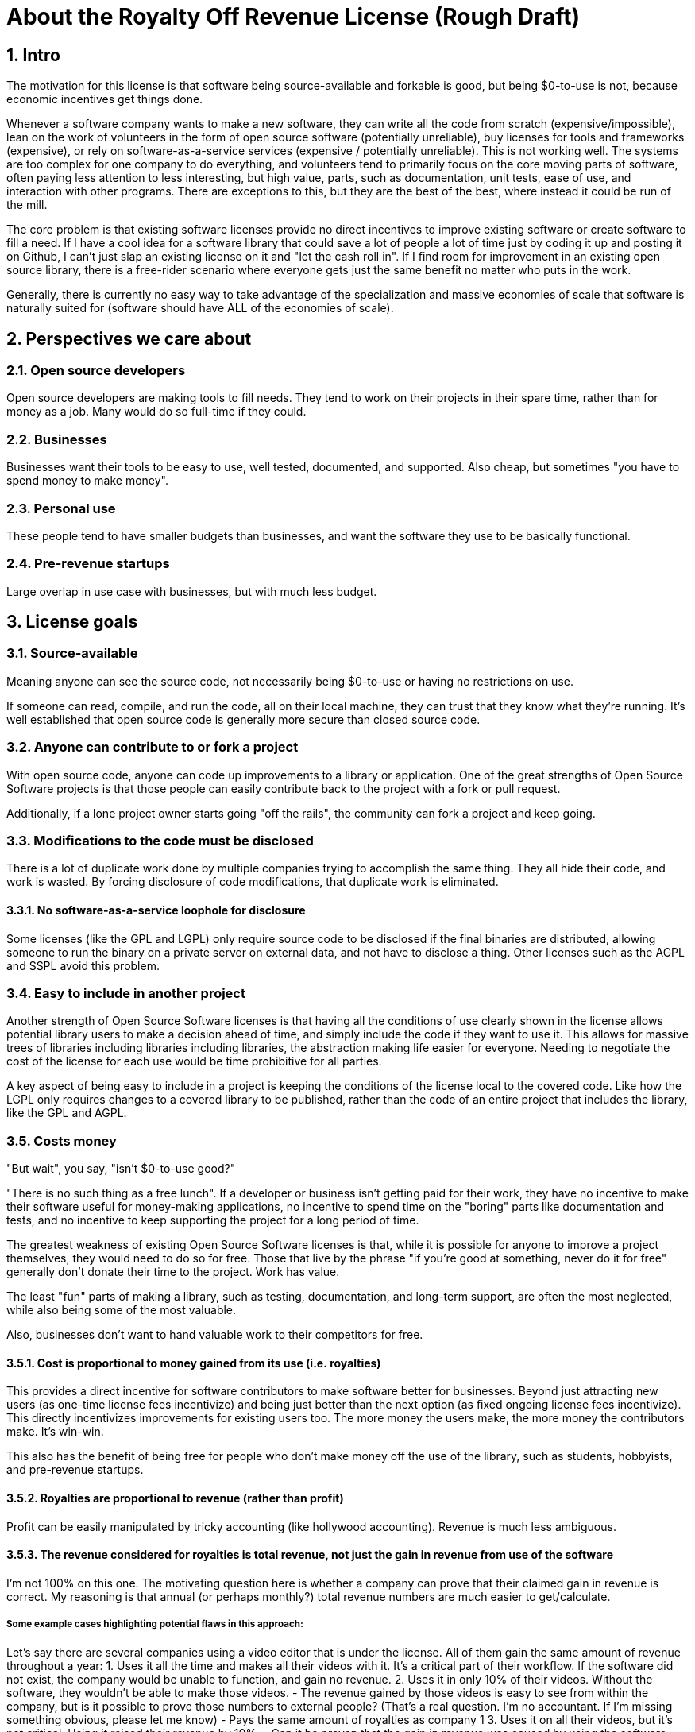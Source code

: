 = About the Royalty Off Revenue License (Rough Draft)
:stem: latexmath
:sectanchors:
:sectnums:
// :icons: font

== Intro

The motivation for this license is that software being source-available
and forkable is good, but being $0-to-use is not, because economic
incentives get things done.

Whenever a software company wants to make a new software, they can write
all the code from scratch (expensive/impossible), lean on the work of
volunteers in the form of open source software (potentially unreliable),
buy licenses for tools and frameworks (expensive), or rely on
software-as-a-service services (expensive / potentially unreliable).
This is not working well. The systems are too complex for one company to
do everything, and volunteers tend to primarily focus on the core moving
parts of software, often paying less attention to less interesting, but
high value, parts, such as documentation, unit tests, ease of use, and
interaction with other programs. There are exceptions to this, but they
are the best of the best, where instead it could be run of the mill.

The core problem is that existing software licenses provide no direct
incentives to improve existing software or create software to fill a
need. If I have a cool idea for a software library that could save a lot
of people a lot of time just by coding it up and posting it on Github, I
can’t just slap an existing license on it and "let the cash roll in".
If I find room for improvement in an existing open source library, there
is a free-rider scenario where everyone gets just the same benefit no
matter who puts in the work.

Generally, there is currently no easy way to take advantage of the
specialization and massive economies of scale that software is naturally
suited for (software should have ALL of the economies of scale).

== Perspectives we care about

=== Open source developers

Open source developers are making tools to fill needs. They tend to work
on their projects in their spare time, rather than for money as a job.
Many would do so full-time if they could.

=== Businesses

Businesses want their tools to be easy to use, well tested, documented,
and supported. Also cheap, but sometimes "you have to spend money to
make money".

=== Personal use

These people tend to have smaller budgets than businesses, and want the
software they use to be basically functional.

=== Pre-revenue startups

Large overlap in use case with businesses, but with much less budget.

== License goals

[[see-source]]
=== Source-available 

Meaning anyone can see the source code, not necessarily being $0-to-use
or having no restrictions on use.

If someone can read, compile, and run the code, all on their local
machine, they can trust that they know what they’re running. It’s well
established that open source code is generally more secure than closed
source code.

[[any-can-contrib]]
=== Anyone can contribute to or fork a project 

With open source code, anyone can code up improvements to a library or
application. One of the great strengths of Open Source Software projects
is that those people can easily contribute back to the project with a
fork or pull request.

Additionally, if a lone project owner starts going "off the rails",
the community can fork a project and keep going.

[[disclose-code]]
=== Modifications to the code must be disclosed 

There is a lot of duplicate work done by multiple companies trying to
accomplish the same thing. They all hide their code, and work is wasted.
By forcing disclosure of code modifications, that duplicate work is
eliminated.

[[no-saas-loophole]]
==== No software-as-a-service loophole for disclosure

Some licenses (like the GPL and LGPL) only require source code to be
disclosed if the final binaries are distributed, allowing someone to run
the binary on a private server on external data, and not have to
disclose a thing. Other licenses such as the AGPL and SSPL avoid this
problem.

[[easy-include]]
=== Easy to include in another project

Another strength of Open Source Software licenses is that having all the
conditions of use clearly shown in the license allows potential library
users to make a decision ahead of time, and simply include the code if
they want to use it. This allows for massive trees of libraries
including libraries including libraries, the abstraction making life
easier for everyone. Needing to negotiate the cost of the license for
each use would be time prohibitive for all parties.

A key aspect of being easy to include in a project is keeping the
conditions of the license local to the covered code. Like how the LGPL
only requires changes to a covered library to be published, rather than
the code of an entire project that includes the library, like the GPL
and AGPL.

[[costs-money]]
=== Costs money

"But wait", you say, "isn't $0-to-use good?"

"There is no such thing as a free lunch". If a developer or business
isn’t getting paid for their work, they have no incentive to make their
software useful for money-making applications, no incentive to spend
time on the "boring" parts like documentation and tests, and no
incentive to keep supporting the project for a long period of time.

The greatest weakness of existing Open Source Software licenses is that,
while it is possible for anyone to improve a project themselves, they
would need to do so for free. Those that live by the phrase "if you’re
good at something, never do it for free" generally don’t donate their
time to the project. Work has value.

The least "fun" parts of making a library, such as testing,
documentation, and long-term support, are often the most neglected,
while also being some of the most valuable.

Also, businesses don’t want to hand valuable work to their competitors
for free.

[[is-royalty]]
==== Cost is proportional to money gained from its use (i.e. royalties)

This provides a direct incentive for software contributors to make
software better for businesses. Beyond just attracting new users (as
one-time license fees incentivize) and being just better than the next
option (as fixed ongoing license fees incentivize). This directly
incentivizes improvements for existing users too. The more money the
users make, the more money the contributors make. It’s win-win.

This also has the benefit of being free for people who don’t make money
off the use of the library, such as students, hobbyists, and pre-revenue
startups. 

[[revenue-based]]
==== Royalties are proportional to revenue (rather than profit)

Profit can be easily manipulated by tricky accounting (like hollywood
accounting). Revenue is much less ambiguous.

[[total-revenue-only]]
==== The revenue considered for royalties is total revenue, not just the gain in revenue from use of the software

I’m not 100% on this one. The motivating question here is whether a
company can prove that their claimed gain in revenue is correct. My
reasoning is that annual (or perhaps monthly?) total revenue numbers are
much easier to get/calculate.

===== Some example cases highlighting potential flaws in this approach:

Let’s say there are several companies using a video editor that is under
the license. All of them gain the same amount of revenue throughout a
year: 1. Uses it all the time and makes all their videos with it. It’s a
critical part of their workflow. If the software did not exist, the
company would be unable to function, and gain no revenue. 2. Uses it in
only 10% of their videos. Without the software, they wouldn’t be able to
make those videos. - The revenue gained by those videos is easy to see
from within the company, but is it possible to prove those numbers to
external people? (That’s a real question. I’m no accountant. If I’m
missing something obvious, please let me know) - Pays the same amount of
royalties as company 1 3. Uses it on all their videos, but it’s not
critical. Using it raised their revenue by 10%. - Can it be proven that
the gain in revenue was caused by using the software, and not a lucky
shout-out by a minor celebrity that happened the same week they switched
workflows? - Pays the same amount of royalties as company 1 4. Uses it
on all their videos, and, like business 1, it is a critical part of
their workflow, but they only use 10% of the software. 90% of it is
completely unused. - That part of the editor could potentially be split
off into a standalone application with a lower royalty? - Pays the same
amount of royalties as company 1 5. Uses it on all their videos, like
company 1, but they only started using it in the last 10% of the year.
For whatever reason, they cannot go back to their old workflow, so the
software is now a critical part of their workflow. - This suggests that
a finer-grained timescale is better, but I don’t know how visible those
revenue numbers are from outside a company. - Pays the same amount of
royalties as company 1

[[put-distribution-in-writing]]
==== Royalty distribution between contributors is clearly defined

We’re dealing with money, so how that money is going to be distributed
needs to be in writing.

[[distribution-can-change]]
==== Royalty distribution between contributors can change as the codebase changes

People join and leave project teams all the time. The license needs to
account for that.

[[royalty-change-needs-approval]]
==== A contributor’s share of royalties cannot change without their approval

Someone being able to remove a contributor’s share of royalties, without
that contributor’s input, while the code that contributor wrote is still
in use and bringing in royalties, would not be good.

// TODO: fix list
Scenarios where it would probably be fine for a contributor to a project
to not get a share of the royalties coming in: - They agree to it. - All
the code has been rewritten. Their code is no longer in the project. -
Using an earlier version of the project, with their code in it, should
still give them royalties. - The version of the project being used is
from before that contributor made any contributions. - Using a later
version of the project, with their code in it, should still give them
royalties.

[[inclusion-is-contribution]]
==== Royalty distribution is consistent with sub-project inclusion

// TODO: fix formatting
Take two cases: 1. Developer A and developer B each contribute 50% of a
project 2. Case 1 is slightly refactored so developer A has a project
that includes a second project made by developer B Both cases have
essentially the same contributions by each developer, and any end user
would not be able to tell the difference. So the royalty distribution
should be the same between the two cases.

[[custom-cost]]
==== A lone developer can set their royalty percentage to whatever they want

Whether a developer automates 5% or 95% of a process, the license should be
able to accommodate.

the developer has an incentive to set the royalty percentage correctly,
because if it’s too high, it’s not worth using their software, and if
it’s too low, they are leaving money on the table.

If they set the royalty to 100% of revenue, no one can gain revenue by
using their project. If they set the royalty to 0% of revenue, the
project is effectively just $0-to-use for everyone.

[[code-and-cost-change-together]]
==== Changes to the code and changes to the royalty distribution happen at the same time

To keep things simple, storing the royalty distribution numbers with the
code would allow everything to be synced up together.

[[easy-to-apply]]
=== Easy to apply to a new project

This license should be "fire and forget". Just set the price, slap it
on uploaded code, and you’re done.

== Consequences of these goals

Let’s list out and number the target features for easy reference (TODO:
auto-link): 

*Goals:*

. <<see-source>>
. <<any-can-contrib>>
. <<disclose-code>>
.. <<no-saas-loophole>>
. <<easy-include>>
. <<costs-money>>
.. <<is-royalty>>
.. <<revenue-based>>
.. <<total-revenue-only>>
.. <<put-distribution-in-writing>>
.. <<distribution-can-change>>
.. <<royalty-change-needs-approval>>
.. <<inclusion-is-contribution>>
.. <<custom-cost>>
.. <<code-and-cost-change-together>>
. <<easy-to-apply>>

=== Royalty distribution table location 

Goal [5d](<<see-source>>) means the the royalty distribution needs to be
written down. This, combined with 5.9, suggests that a top-level text
file in a project directory could work. Possibly some variety of table
or csv with "Name", "Email", and "Fraction of Royalties" columns.

=== Adding value to a project, and how that added value is distributed

Goals 5.5 and 5.6 together are tricky. If a contributor, for example,
does 20% of the work, then leaves, never to be heard from again, future
additions can’t reduce their share of royalties (without their
permission or rewriting their code), but additional contributions to the
project clearly could be just as valuable. +
If 5 more contributors come along and each add the same amount of value
to the project, the math doesn’t work out to give all 6 contributors 20%
of the royalties, and giving each contributor
stem:[\frac{100\%}{6} = 16.7\%] of the royalties lowers the first
contributor’s share, which is also non-viable.

The solution to this question is to split the royalties six ways equally
(as the contribution is equal in this case), but at the same time also
raise the overall royalty percentage cost of using the project.

If we track the royalty distributions as shares rather than percentages,
adding shares to the project by contributing work can raise the overall
royalty percentage proportionally.

For example, if there are 5 contributors with equal shares, and a 7%
overall royalty cost, the royalty distribution table would look like
this:

[%autowidth, cols="^,^",options="header",]
|===
|name |shares
|Contributor A |20
|Contributor B |20
|Contributor C |20
|Contributor D |20
|Contributor E |20
|===

_Total royalty cost: 7%_

Another contributor adding the same amount of value to the project would
just add another row to the table and raise the total royalty by 20% to
8.4% (from
stem:[\frac{\text{shares after}}{\text{shares before}} = \frac{20*6}{20*5} = \frac{120}{100}= 1.2 \Rightarrow 1.2 * 7\% = 8.4\%])

[%autowidth, cols="^,^",options="header",]
|===
|name |shares
|Contributor A |20
|Contributor B |20
|Contributor C |20
|Contributor D |20
|Contributor E |20
|Contributor F |20
|===

_Total royalty cost 8.4%_

While this should leave all contributors happy, as they were each
getting stem:[20/100 * 7\% = 1.4\%] of revenue as royalties
before, and stem:[20/120 * 8.4\% = 1.4\%] of revenue as royalties
after, there is clearly an effect on the user of the licensed software,
who sees their cost go up 20%.

This is justified by: 1. The value of the software has (allegedly) gone
up 20%. If that added value increases the user’s revenue by more than
the 1.4% price increase, everyone should be happy. 2. If the value to
that user has not increased accordingly (maybe they just don’t need that
new feature), the user can simply stay with the older version with the
older cost. 3. The user (or anyone, really) can fork the project with
the new feature cut out, and undercut the price of the main project
(assuming there are others who also don’t need/want that feature).

There is still a problem, though. The royalty percentage does not have a
cap. The stem:[\frac{\text{shares after}}{\text{shares before}}]
ratio can become arbitrarily large, and cause the total royalty cost to
grow to and beyond 100%. The end user can be squeezed out, despite doing
work to bring in revenue themselves.

If we start here:

[%autowidth, cols="^,^",options="header",]
|===
|name |shares
|Contributor A |20
|Contributor B |20
|Contributor C |20
|Contributor D |20
|Contributor E |20
|===

_Total royalty cost: 7%_

And add "just" sixty-seven more equal contributors:

[%autowidth, cols="^,^",options="header",]
|===
|name |shares
|Contributor A |20
|Contributor B |20
|Contributor C |20
|Contributor D |20
|Contributor E |20
|… |…
|Contributor #72 |20
|===

_Total royalty cost: 100.8%_

stem:[\frac{\text{shares after}}{\text{shares before}} = \frac{20*72}{20*5} = \frac{1440}{100}= 14.4 \\\Rightarrow 14.4 * 7\% = 100.8\%]

Using the project costs more than 100% of revenue, and the end user gets
no revenue themselves, even needing to pay more money than the revenue
they bring in. This doesn’t seem right, as even if the value of the
software has gone up by a factor of 14, the end user is still doing
valuable work they should be getting money for.

So we add a line of shares for them:

[stem]
++++
\[\text{end user shares} = \frac{\text{sum of contributor shares}}{\text{target royalty cost}} * (100\% - \text{target royalty cost}) = \frac{100}{7\%} * 93\% = 1328.5714\]
++++
Round to 1329 shares. Note that the fact that this is rounded means all
calculations must be done from the number of shares. The final "total
royalty cost" is imprecise (6.997901…% rather than 7%).

[%autowidth, cols="^,^",options="header",]
|===
|name |shares
|Contributor A |20
|Contributor B |20
|Contributor C |20
|Contributor D |20
|Contributor E |20
| |
|End User |1329
|===

_Total royalty cost: ~7%_

NOTE: The "End User" name is not replaced with an actual name when
this table is placed in a real project. It is a stand-in for "Whoever
uses this project under this license".

Then when we add a new contributor, the formula for total royalty cost
becomes
stem:[\frac{\text{sum of contributor shares}}{\text{sum of all shares}} = \frac{20*72}{20*72 + 1329} = \frac{1440}{2769}= {\sim}0.52 = {\sim}52\%]

[%autowidth, cols="^,^",options="header",]
|===
|name |shares
|Contributor A |20
|Contributor B |20
|Contributor C |20
|Contributor D |20
|… |…
|Contributor #72 |20
| |
|End User |1328.6
|===

_Total royalty cost: ~52%_

With each contributor individually getting
stem:[\frac{\text{contributor shares}}{\text{sum of all shares}} = \frac{20}{2769} = {\sim}0.0072 = {\sim}0.72\%]
of revenue

At this point, you may notice that each contributor’s fraction of
revenue just went down. This makes sense if you consider the revenue
before the contributions and after the contributions as two different
values stem:[R_1] and stem:[R_2], with stem:[R_2]
being larger due to the value increase of the project allowing the end
user to bring in more revenue.

Everything is fine if an early contributor is bringing in the same
amount of money before and after the later contributions. (Again note
that these calculations must be done with the numbers of shares, as the
percentage values are approximate)

[stem]
++++
\[\frac{\text{contributor's shares at start}}{\text{total shares at start}} * R_1 = \frac{\text{contributor's shares at end}}{\text{total shares at end}} * R_2 \\\Rightarrow \frac{{20} * 2769}{{20} * 1429} * R_1 = R_2 \\\Rightarrow \boxed{ \frac{R_2}{R_1} = {\sim}1.94}\]
++++
The same goes for the end user:

[stem]
++++
\[\frac{\text{end user's shares at start}}{\text{total shares at start}} * R_1 = \frac{\text{end user's shares at end}}{\text{total shares at end}} * R_2 \\\Rightarrow \frac{{1329} * 2769}{{1329} * 1429} * R_1 = R_2 \\\Rightarrow \boxed{ \frac{R_2}{R_1} = {\sim}1.94}\]
++++

If the contributions make the revenue go up by a factor of ~1.94, the
math works out.

If shares accurately represent value, then the
stem:[\frac{\text{shares after}}{\text{shares before}}] ratio
should also reflect the same rise in revenue. We get
stem:[\frac{\text{shares after}}{\text{shares before}} = \frac{2769}{1429} = \boxed{{\sim}1.94}],
so no one is seeing any change in income due to later contributions (so
long as each next contributor gets the appropriate number of shares for
the value of their work).

=== Forks, includes, and merge requests

These are all aspects of the same thing as far as the license is
concerned (assuming both the base and sub-projects are under this
license). +
- A fork is putting a code change and associated royalty addition on top
of a base project - A merge request is presenting an offer to the base
project. "These code changes, for this royalty addition". - Including
a sub-project (eg a library) in a base project is the base project
accepting the offer that the sub-project made to everyone by being
published. The inclusion similarly changes code, and adds an associated
royalty.

Goal 5.7 means that if there’s a sub-project with x% of revenue as the
cost, that percentage must map to a number of shares of a base project
including it.

This is good because it allows us to treat every sub-project inclusion
as just another contribution, with contributors to the sub-project
getting shares of the main project. The end user does not need to know
the difference, and royalty table in the main project is the only one
they need to worry about.

Now all that’s left is the actual mapping of shares from the sub-project
to the main project. For example, let’s say there are two existing
contributors to a project, and they want to include a sub-project


[%autowidth, cols="^,^",options="header",]
[caption=]
.Main Project
|===
|name |shares
|Contributor A |20
|Contributor B |20
| |
|End User |60
|===

_Total royalty cost: 40%_

[%autowidth, cols="^,^",options="header",]
[caption=]
.Sub-project
|===
|name |shares
|Contributor C |8
|Contributor D |2
| |
|End User |90
|===

_Total royalty cost: 10%_

Let’s put these in one table for convenience:

[%autowidth, cols="^,^,^",options="header",]
|===
|name |main project shares |sub-project shares
|Contributor A |20 |
|Contributor B |20 |
|Contributor C | |8
|Contributor D | |2
| | |
|End User |60 |90
|===

Before these tables can be combined properly, we need to make the end
user shares match by multiplying each column by a constant.

[%autowidth, cols="^,^,^",options="header",]
|===
|name |main project shares |sub-project shares
|Contributor A |60 |
|Contributor B |60 |
|Contributor C | |16
|Contributor D | |4
| | |
|End User |180 |180
|===

[%autowidth, cols="^,^",options="header",]
|===
|name |main project shares
|Contributor A |60
|Contributor B |60
|Contributor C |16
|Contributor D |4
| |
|End User |180
|===

_Total royalty cost: stem:[\frac{140}{320}={\sim}44\%]_

== Current licensing options

There are really two main questions to consider for each of these
options: 1. Would someone use a library under this license? 2. Would
someone apply this license to code they are writing?

=== GPL/LGPL/AGPL

Free to use, and you need to re-contribute changes made to the code.
This is bad for business owners to apply to their code, because then
anyone can use the code without giving them money for it. LGPL licensed
libraries are good to use, because they’re free and the license is
limited to the library, but the GPL and AGPL are more virulent, and
would affect the rest of the codebase.

=== Creative Commons (non-commercial)

Totally excludes commercial use. Unthinkable for businesses.

=== Permissive licenses (BSD, MIT, Apache, etc.)

Free to use, and you can hide any modifications to the code. This is the
kind of license businesses like to see in the libraries they use, but
the lack of benefits for the library developer or forced recontribution
means the quality is often left wanting.

=== Dual licensing

There are several forms:

* An open source license unless you pay for a proprietary license
* Proprietary until some date, then becomes open source licensed
automatically
* Open source license for non-commercial use, otherwise you need a
proprietary license.

These options offer a path to monetization for library developers, and
share code, but they all also require the project to have a proprietary
license, which is more overhead for developers.

There is a lot of freedom in defining the proprietary license, which can
be good for businesses, but is more overhead for lone developers.

=== Software as a service

This is one of the more business-friendly ways of selling software. It
works, but it’s not a good solution if you care about latency, security,
or have an inconsistent internet connection.

'''

== Proposed solution: The Royalty Off Revenue license

Exactly like its name implies, the Royalty Off Revenue license allows
anyone to use the licensed software as long as they give the developer a
percentage of their revenue.

It also defines how contributors to a project under the license can add
their own royalties, offering an incentive to contribute.

Code under the license that is modified must be disclosed.

The percentage of revenue to be paid is defined by the developer within
the license, making it easy for potential users to make decisions.

Overall, the license is intended to be largely similar to the LGPL, with
the exception of the royalties. Ideally implemented as a modifier to a
given existing license, similar to a dual license.

Something along the lines of: "This license is the LGPL license, but
with the additional condition that you need to pay a percentage of your
total annual revenue to the contributors of this project with as defined
in the included `royalty_distribution_table.csv` file.""

IMPORTANT: Disclaimer: I am not a lawyer.

=== The specific behavior we want out of the license:

* If someone modifies your code, they need to make that modified code
available
* If someone makes money by using your code, they need to give you a
fraction of their revenue, with that fraction of revenue being defined
by the developer within the license
** Running your code to gain revenue -> pay royalty on that revenue
** End user buys application that uses your code, and uses that
application to make money -> that end user pays royalties
*** (This also incentivizes tools such as editors and compilers)
** End user buys a robot that is running the library somewhere inside,
and makes money by using the robot -> royalty on revenue fom use of the
robot, not from the sale
*** (The hardware could easily be configured to not contain ROR-licensed
code at the time of sale, and then download it on first startup, so
royalties off sale is not feasible)
* If someone modifies your code, they may add their own royalties on top
of the existing ones
** They may NOT remove existing royalties
** Adding royalties is the ONLY change they may make to the license
(TODO: split into an adjacent royalty-tracker file)
** (As an incentive for them to make your code better)
* The code needs to not cost any money for people who don’t use the
software to make money
** $0-to-use
** No revenue => no royalty payment
* If all creators of a piece of software don’t add required royalties to
the license, this license should be more or less equivalent to the LGPL
* If all users of a piece of software don’t get any revenue, this
license should be more or less equivalent to the LGPL
* Each contributor to a project should be able to lower their own
previously added royalty if they want to.
* Each contributor to a project should be able to raise their own
previously added royalty if they want to, though users will still be
able to use the lower price from the previous version, and a project
owner may not accept this change, requiring a fork.

TL;DR: Like the LGPL, but you have to pay a percentage of your revenue
to use licensed software.

'''

=== Example use cases:

==== Simple cases

. User A _uses_ ROR-licensed software and gains revenue from that use
	* => Royalty payment on that revenue
	* eg. software as a service: non-zero revenue => non-zero royalty
	* eg. a video game: zero revenue => zero royalty
. User A makes Thing B by _using_ ROR-licensed software, and sells it
	* => Royalty payment on revenue from sale
	* eg. 3D-printing something by using ROR-licensed software
	* eg. writing code with an ROR-licensed editor and selling the results
. User A makes Thing B that _contains_ ROR-licensed software and sells
it
	* => No royalty payment
	* eg. A software or device that includes an ROR-licensed library
	* Note that User A can easily make Thing B not contain ROR-licensed software at time of sale, but download it on first startup
. User A makes Thing B, _applies_ the ROR-license to it, and sells it
	* Note that in this scenario, User A has made Thing B from scratch, and
	the only royalties are payable to User A
	* => No royalty payment

==== Combinations of simple cases

[start=5]
. User A makes Thing B that _contains_ ROR-licensed software and _gives_
it (no revenue) to User C, who then uses it _without_ gaining revenue 
	* Simple case (3) applies to User A. => No royalty payment from User A 
	* Simple case (1) applies to User C. => No royalty payment from User C
. User A makes Thing B that _contains_ ROR-licensed software and _gives_
it (no revenue) to User C, who then _does_ gain revenue by using it
* Simple case (3) applies to User A. => No royalty payment from User A
* Simple case (1) applies to User C. => User C pays royalties off of
revenue gained by using Thing B

. User A makes Thing B that _contains_ licensed software and _sells_ it to
User C, who then uses it _without_ gaining revenue
* Simple case (3)
applies to User A. => No royalty payment from User A
* Simple case (1)
applies to User C. => User C pays royalty for revenue gained by using
Thing B (both 0 in this case)

. User A makes Thing B, _applies_ the ROR-license to it, and _sells_ it to
User C, who then _gains revenue by using it_
* Simple case (4) applies to User A. => No royalty payment from User A
* Simple case (1) applies to User C. => User C pays royalty for revenue gained by using Thing B

. User A makes Thing B _using_ ROR-licensed software. Thing B also
_contains_ ROR-licensed software, and User A _applies_ additional
royalties to it (through the ROR license’s mechanism for doing so). User
A then _sells_ Thing B to User C, and User C _gains revenue_ by _using_
Thing B.
* Simple cases (2), (3), and (4) apply to the initial sale of
Thing B. => User A pays royalties off the sale revenue for the _use_ of
ROR-licensed software in the creation of Thing B.
* Simple case (1)
applies to User C. => User C pays royalties for revenue gained by using
Thing B. Specifically to User A for the applied royalties, and to
whoever gains royalties for the ROR-licensed software contained in Thing
B

== Frequently Asked Questions:

=== Q. If you’re restricting the freedom of users of the licensed software, it’s not really Open Source Software™, is it?

A. The problem we’re trying to solve is that too many businesses are
taking advantage of "the freedom to take your work, make buckets of
money off it, and not give you a cent". That one is causing more trouble than it's worth.

=== Q. Why go so far? If we just inform businesses that they need to voluntarily contribute to our open source projects to maintain the system for their own long-term benefit, surely they’ll do the right thing?

A. How’s that strategy been working out with taxes / global warming /
this exact thing?

== Next steps:

. Get feedback on this document
. Create a rough draft of the license itself
	* As I am not a lawyer, I can only assume that if I write it myself, it
will be wrong
